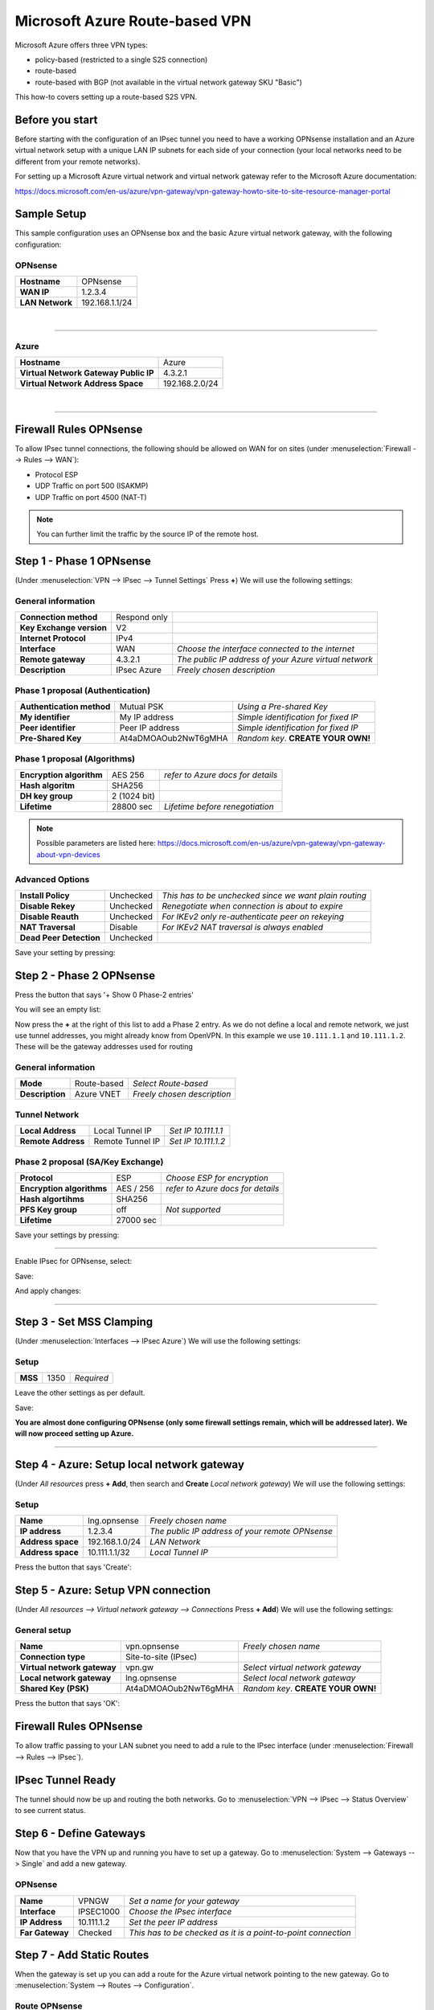 ===============================
Microsoft Azure Route-based VPN
===============================

Microsoft Azure offers three VPN types:

* policy-based (restricted to a single S2S connection)
* route-based
* route-based with BGP (not available in the virtual network gateway SKU "Basic")

This how-to covers setting up a route-based S2S VPN.

----------------
Before you start
----------------
Before starting with the configuration of an IPsec tunnel you need to have a
working OPNsense installation and an Azure virtual network setup with a unique
LAN IP subnets for each side of your connection (your local networks need to be
different from your remote networks).

For setting up a Microsoft Azure virtual network and virtual network gateway
refer to the Microsoft Azure documentation:

https://docs.microsoft.com/en-us/azure/vpn-gateway/vpn-gateway-howto-site-to-site-resource-manager-portal

------------
Sample Setup
------------
This sample configuration uses an OPNsense box and the basic Azure virtual network
gateway, with the following configuration:

OPNsense
--------
==================== =============================
 **Hostname**         OPNsense
 **WAN IP**           1.2.3.4
 **LAN Network**      192.168.1.1/24
==================== =============================

|

-----------------------------

Azure
-----

====================================== =============================
 **Hostname**                           Azure
 **Virtual Network Gateway Public IP**  4.3.2.1
 **Virtual Network Address Space**      192.168.2.0/24
====================================== =============================

|

-----------------------------

-----------------------
Firewall Rules OPNsense
-----------------------
To allow IPsec tunnel connections, the following should be allowed on WAN for on
sites (under :menuselection:`Firewall --> Rules --> WAN`):

* Protocol ESP
* UDP Traffic on port 500 (ISAKMP)
* UDP Traffic on port 4500 (NAT-T)

.. image:: images/ipsec_wan_rules.png
    :width: 100%

.. Note::

    You can further limit the traffic by the source IP of the remote host.

-------------------------
Step 1 - Phase 1 OPNsense
-------------------------
(Under :menuselection:`VPN --> IPsec --> Tunnel Settings` Press **+**)
We will use the following settings:

General information
-------------------
========================= ============== ======================================================
**Connection method**      Respond only
**Key Exchange version**   V2
**Internet Protocol**      IPv4
**Interface**              WAN            *Choose the interface connected to the internet*
**Remote gateway**         4.3.2.1        *The public IP address of your Azure virtual network*
**Description**            IPsec Azure    *Freely chosen description*
========================= ============== ======================================================


Phase 1 proposal (Authentication)
---------------------------------
=========================== ====================== ======================================
 **Authentication method**   Mutual PSK             *Using a Pre-shared Key*
 **My identifier**           My IP address          *Simple identification for fixed IP*
 **Peer identifier**         Peer IP address        *Simple identification for fixed IP*
 **Pre-Shared Key**          At4aDMOAOub2NwT6gMHA   *Random key*. **CREATE YOUR OWN!**
=========================== ====================== ======================================

Phase 1 proposal (Algorithms)
-----------------------------
========================== =============== ===========================================
 **Encryption algorithm**   AES 256         *refer to Azure docs for details*
 **Hash algoritm**          SHA256
 **DH key group**           2 (1024 bit)
 **Lifetime**               28800 sec       *Lifetime before renegotiation*
========================== =============== ===========================================

.. Note::

    Possible parameters are listed here:
    https://docs.microsoft.com/en-us/azure/vpn-gateway/vpn-gateway-about-vpn-devices


Advanced Options
----------------
======================= =========== ========================================================
**Install Policy**       Unchecked   *This has to be unchecked since we want plain routing*
**Disable Rekey**        Unchecked   *Renegotiate when connection is about to expire*
**Disable Reauth**       Unchecked   *For IKEv2 only re-authenticate peer on rekeying*
**NAT Traversal**        Disable     *For IKEv2 NAT traversal is always enabled*
**Dead Peer Detection**  Unchecked
======================= =========== ========================================================


Save your setting by pressing:

.. image:: images/btn_save.png


-------------------------
Step 2 - Phase 2 OPNsense
-------------------------
Press the button that says '+ Show 0 Phase-2 entries'

.. image:: images/ipsec_s2s_vpn_p1a_show_p2.png

You will see an empty list:

.. image:: images/ipsec_s2s_vpn_p1a_p2_empty.png
    :width: 100%

Now press the **+** at the right of this list to add a Phase 2 entry.
As we do not define a local and remote network, we just use tunnel addresses,
you might already know from OpenVPN. In this example we use ``10.111.1.1`` and 
``10.111.1.2``. These will be the gateway addresses used for routing

General information
-------------------
======================= =================== =============================
 **Mode**                Route-based         *Select Route-based*
 **Description**         Azure VNET          *Freely chosen description*
======================= =================== =============================

Tunnel Network
--------------
======================= ================== =====================
 **Local Address**       Local Tunnel IP    *Set IP 10.111.1.1*
 **Remote Address**      Remote Tunnel IP   *Set IP 10.111.1.2*
======================= ================== =====================

Phase 2 proposal (SA/Key Exchange)
----------------------------------
========================== =========== ===================================
**Protocol**                ESP         *Choose ESP for encryption*
**Encryption algorithms**   AES / 256   *refer to Azure docs for details*
**Hash algortihms**         SHA256
**PFS Key group**           off         *Not supported*
**Lifetime**                27000 sec
========================== =========== ===================================

Save your settings by pressing:

.. image:: images/btn_save.png

-----------------------------

Enable IPsec for OPNsense, select:

.. image:: images/ipsec_s2s_vpn_p1a_enable.png

Save:

.. image:: images/btn_save.png

And apply changes:

.. image:: images/ipsec_s2s_vpn_p1a_apply.png
    :width: 100%

------------------

.. image:: images/ipsec_s2s_vpn_p1a_success.png
    :width: 100%

-------------------------
Step 3 - Set MSS Clamping
-------------------------
(Under :menuselection:`Interfaces --> IPsec Azure`)
We will use the following settings:

Setup
-------------------
=================================== ====================== ==================================================
**MSS**                              1350                   *Required*
=================================== ====================== ==================================================

Leave the other settings as per default.

Save:

.. image:: images/btn_save.png

**You are almost done configuring OPNsense (only some firewall settings remain, which will be addressed later).**
**We will now proceed setting up Azure.**

-----------------------------

-------------------------------------------
Step 4 - Azure: Setup local network gateway
-------------------------------------------
(Under `All resources` press **+ Add**, then search and **Create** `Local network gateway`)
We will use the following settings:

Setup
-------------------
=================================== ====================== ==================================================
**Name**                             lng.opnsense           *Freely chosen name*
**IP address**                       1.2.3.4                *The public IP address of your remote OPNsense*
**Address space**                    192.168.1.0/24         *LAN Network*
**Address space**                    10.111.1.1/32          *Local Tunnel IP*
=================================== ====================== ==================================================

Press the button that says 'Create':

.. image:: images/ipsec_s2s_route_azure_lng.png

------------------------------------
Step 5 - Azure: Setup VPN connection
------------------------------------
(Under `All resources --> Virtual network gateway --> Connections` Press **+ Add**)
We will use the following settings:

General setup
-------------------
=================================== ====================== ==================================================
**Name**                             vpn.opnsense           *Freely chosen name*
**Connection type**                  Site-to-site (IPsec)
**Virtual network gateway**          vpn.gw                 *Select virtual network gateway*
**Local network gateway**            lng.opnsense           *Select local network gateway*
**Shared Key (PSK)**                 At4aDMOAOub2NwT6gMHA   *Random key*. **CREATE YOUR OWN!**
=================================== ====================== ==================================================

Press the button that says 'OK':

.. image:: images/ipsec_s2s_route_azure_conn.png

-----------------------
Firewall Rules OPNsense
-----------------------

To allow traffic passing to your LAN subnet you need to add a rule to the IPsec
interface (under :menuselection:`Firewall --> Rules --> IPsec`).

.. image:: images/ipsec_ipsec_lan_rule.png
    :width: 100%

------------------
IPsec Tunnel Ready
------------------

The tunnel should now be up and routing the both networks.
Go to :menuselection:`VPN --> IPsec --> Status Overview` to see current status.

------------------------
Step 6 - Define Gateways
------------------------

Now that you have the VPN up and running you have to set up a gateway.
Go to :menuselection:`System --> Gateways --> Single` and add a new gateway.

OPNsense
--------
================= ============ ===============================================================
 **Name**          VPNGW        *Set a name for your gateway*
 **Interface**     IPSEC1000    *Choose the IPsec interface*
 **IP Address**    10.111.1.2   *Set the peer IP address*
 **Far Gateway**   Checked      *This has to be checked as it is a point-to-point connection*
================= ============ ===============================================================

--------------------------
Step 7 - Add Static Routes
--------------------------

When the gateway is set up you can add a route for the Azure virtual network pointing to the new gateway.
Go to :menuselection:`System --> Routes --> Configuration`.

Route OPNsense
--------------
===================== ================ =============================
 **Network Address**   192.168.2.0/24   *Azure virtual network*
 **Gateway**           VPNGW            *Select the VPN gateway*
===================== ================ =============================

Now you are all set!
